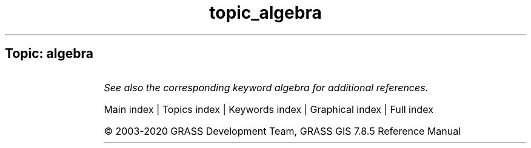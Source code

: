 .TH topic_algebra 1 "" "GRASS 7.8.5" "GRASS GIS User's Manual"
.SH Topic: algebra
.TS
expand;
lw60 lw1 lw60.
T{
r.mapcalc
T}	 	T{
Raster map calculator.
T}
.sp 1
T{
r.mapcalc.simple
T}	 	T{
Calculates a new raster map from a simple r.mapcalc expression.
T}
.sp 1
T{
r.mfilter
T}	 	T{
Performs raster map matrix filter.
T}
.sp 1
T{
r.neighbors
T}	 	T{
Makes each cell category value a function of the category values assigned to the cells around it, and stores new cell values in an output raster map layer.
T}
.sp 1
T{
r.quantile
T}	 	T{
Compute quantiles using two passes.
T}
.sp 1
T{
r.texture
T}	 	T{
Generate images with textural features from a raster map.
T}
.sp 1
T{
r3.mapcalc
T}	 	T{
Raster map calculator.
T}
.sp 1
T{
r3.neighbors
T}	 	T{
Makes each voxel value a function of the values assigned to the voxels around it, and stores new voxel values in an output 3D raster map
T}
.sp 1
T{
t.rast.algebra
T}	 	T{
Apply temporal and spatial operations on space time raster datasets using temporal raster algebra.
T}
.sp 1
T{
t.rast.mapcalc
T}	 	T{
Performs spatio\-temporal mapcalc expressions on temporally sampled maps of space time raster datasets.
T}
.sp 1
T{
t.rast3d.algebra
T}	 	T{
Apply temporal and spatial operations on space time 3D raster datasets using temporal 3D raster algebra.
T}
.sp 1
T{
t.rast3d.mapcalc
T}	 	T{
Performs r3.mapcalc expressions on maps of sampled space time 3D raster datasets.
T}
.sp 1
T{
t.vect.algebra
T}	 	T{
Apply temporal and spatial operations on space time vector datasets using temporal vector algebra.
T}
.sp 1
T{
v.neighbors
T}	 	T{
Neighborhood analysis tool for vector point maps.
T}
.sp 1
.TE
.PP
\fISee also the corresponding keyword algebra for additional references.\fR
.PP
Main index |
Topics index |
Keywords index |
Graphical index |
Full index
.PP
© 2003\-2020
GRASS Development Team,
GRASS GIS 7.8.5 Reference Manual
